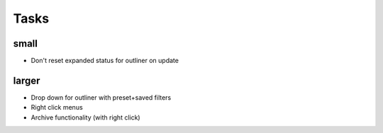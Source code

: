 
Tasks
=====

small
-----
-   Don't reset expanded status for outliner on update

larger
------
-   Drop down for outliner with preset+saved filters
-   Right click menus
-   Archive functionality (with right click)
